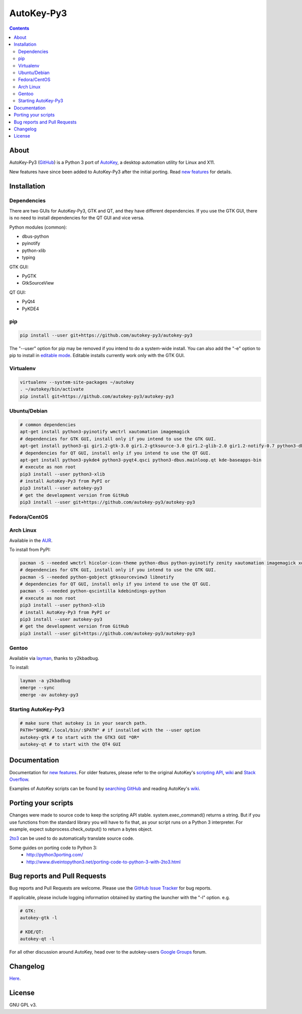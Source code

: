 ===========
AutoKey-Py3
===========
.. contents::

About
=====
AutoKey-Py3 (`GitHub`_) is a Python 3 port of `AutoKey`_, a desktop automation utility for Linux and X11.

New features have since been added to AutoKey-Py3 after the initial porting. Read `new features`_ for details.

.. _GitHub: https://github.com/autokey-py3/autokey-py3
.. _AutoKey: https://code.google.com/archive/p/autokey/
.. _new features: https://github.com/autokey-py3/autokey-py3/blob/master/new_features.rst

Installation
============

Dependencies
++++++++++++
There are two GUIs for AutoKey-Py3, GTK and QT, and they have different dependencies. If you use the GTK GUI, there is no need to install dependencies for the QT GUI and vice versa.

Python modules (common):

- dbus-python
- pyinotify
- python-xlib
- typing

GTK GUI:

- PyGTK
- GtkSourceView

QT GUI:

- PyQt4
- PyKDE4

pip
+++
.. code:: sh

   pip install --user git+https://github.com/autokey-py3/autokey-py3

The "--user" option for pip may be removed if you intend to do a system-wide install. You can also add the "-e" option to pip to install in `editable mode`__. Editable installs currently work only with the GTK GUI.

__ https://pip.pypa.io/en/latest/reference/pip_install/#editable-installs

Virtualenv
++++++++++
.. code:: sh

   virtualenv --system-site-packages ~/autokey
   . ~/autokey/bin/activate
   pip install git+https://github.com/autokey-py3/autokey-py3

Ubuntu/Debian
+++++++++++++
.. code:: sh

   # common dependencies
   apt-get install python3-pyinotify wmctrl xautomation imagemagick
   # dependencies for GTK GUI, install only if you intend to use the GTK GUI.
   apt-get install python3-gi gir1.2-gtk-3.0 gir1.2-gtksource-3.0 gir1.2-glib-2.0 gir1.2-notify-0.7 python3-dbus zenity
   # dependencies for QT GUI, install only if you intend to use the QT GUI.
   apt-get install python3-pykde4 python3-pyqt4.qsci python3-dbus.mainloop.qt kde-baseapps-bin
   # execute as non root
   pip3 install --user python3-xlib
   # install AutoKey-Py3 from PyPI or
   pip3 install --user autokey-py3
   # get the development version from GitHub
   pip3 install --user git+https://github.com/autokey-py3/autokey-py3

Fedora/CentOS
+++++++++++++

Arch Linux
++++++++++

Available in the `AUR`_.

.. _AUR: https://aur.archlinux.org/packages/autokey-py3

To install from PyPI:

.. code:: sh

   pacman -S --needed wmctrl hicolor-icon-theme python-dbus python-pyinotify zenity xautomation imagemagick xorg-xwd
   # dependencies for GTK GUI, install only if you intend to use the GTK GUI.
   pacman -S --needed python-gobject gtksourceview3 libnotify
   # dependencies for QT GUI, install only if you intend to use the QT GUI.
   pacman -S --needed python-qscintilla kdebindings-python
   # execute as non root
   pip3 install --user python3-xlib
   # install AutoKey-Py3 from PyPI or
   pip3 install --user autokey-py3
   # get the development version from GitHub
   pip3 install --user git+https://github.com/autokey-py3/autokey-py3

Gentoo
++++++

Available via layman_, thanks to y2kbadbug.

.. _layman: https://github.com/y2kbadbug/gentoo-overlay/tree/master/app-misc/autokey-py3

To install:

.. code:: sh

   layman -a y2kbadbug
   emerge --sync
   emerge -av autokey-py3

Starting AutoKey-Py3
++++++++++++++++++++

.. code:: sh

   # make sure that autokey is in your search path.
   PATH="$HOME/.local/bin/:$PATH" # if installed with the --user option
   autokey-gtk # to start with the GTK3 GUI *OR*
   autokey-qt # to start with the QT4 GUI

Documentation
=============
Documentation for `new features`_. For older features, please refer to the original AutoKey's `scripting API`_, `wiki`_ and `Stack Overflow`_.

Examples of AutoKey scripts can be found by `searching GitHub`_ and reading AutoKey's `wiki`_.

.. _scripting API: https://autokey-py3.github.io/index.html
.. _searching GitHub: https://github.com/search?l=Python&q=autokey&ref=cmdform&type=Repositories
.. _Stack Overflow: https://stackoverflow.com/questions/tagged/autokey
.. _wiki: https://github.com/autokey-py3/autokey-py3/wiki

Porting your scripts
====================
Changes were made to source code to keep the scripting API stable. system.exec_command() returns a string. But if you use functions from the standard library you will have to fix that, as your script runs on a Python 3 interpreter. For example, expect subprocess.check_output() to return a bytes object.

`2to3`_ can be used to do automatically translate source code.

Some guides on porting code to Python 3:
 - http://python3porting.com/
 - http://www.diveintopython3.net/porting-code-to-python-3-with-2to3.html

.. _2to3: http://docs.python.org/dev/library/2to3.html

Bug reports and Pull Requests
=============================
Bug reports and Pull Requests are welcome. Please use the `GitHub Issue Tracker`_ for bug reports.

If applicable, please include logging information obtained by starting the launcher with the "-l" option. e.g.

.. code:: sh

   # GTK:
   autokey-gtk -l

   # KDE/QT:
   autokey-qt -l

.. _GitHub Issue Tracker: https://github.com/autokey-py3/autokey-py3/issues

For all other discussion around AutoKey, head over to the autokey-users `Google Groups`_ forum.

.. _Google Groups: https://groups.google.com/forum/#!forum/autokey-users

Changelog
=========
Here__.

.. PyPI doesn't accept relative links.
__ https://github.com/autokey-py3/autokey-py3/blob/master/CHANGELOG.rst

License
=======
GNU GPL v3.

